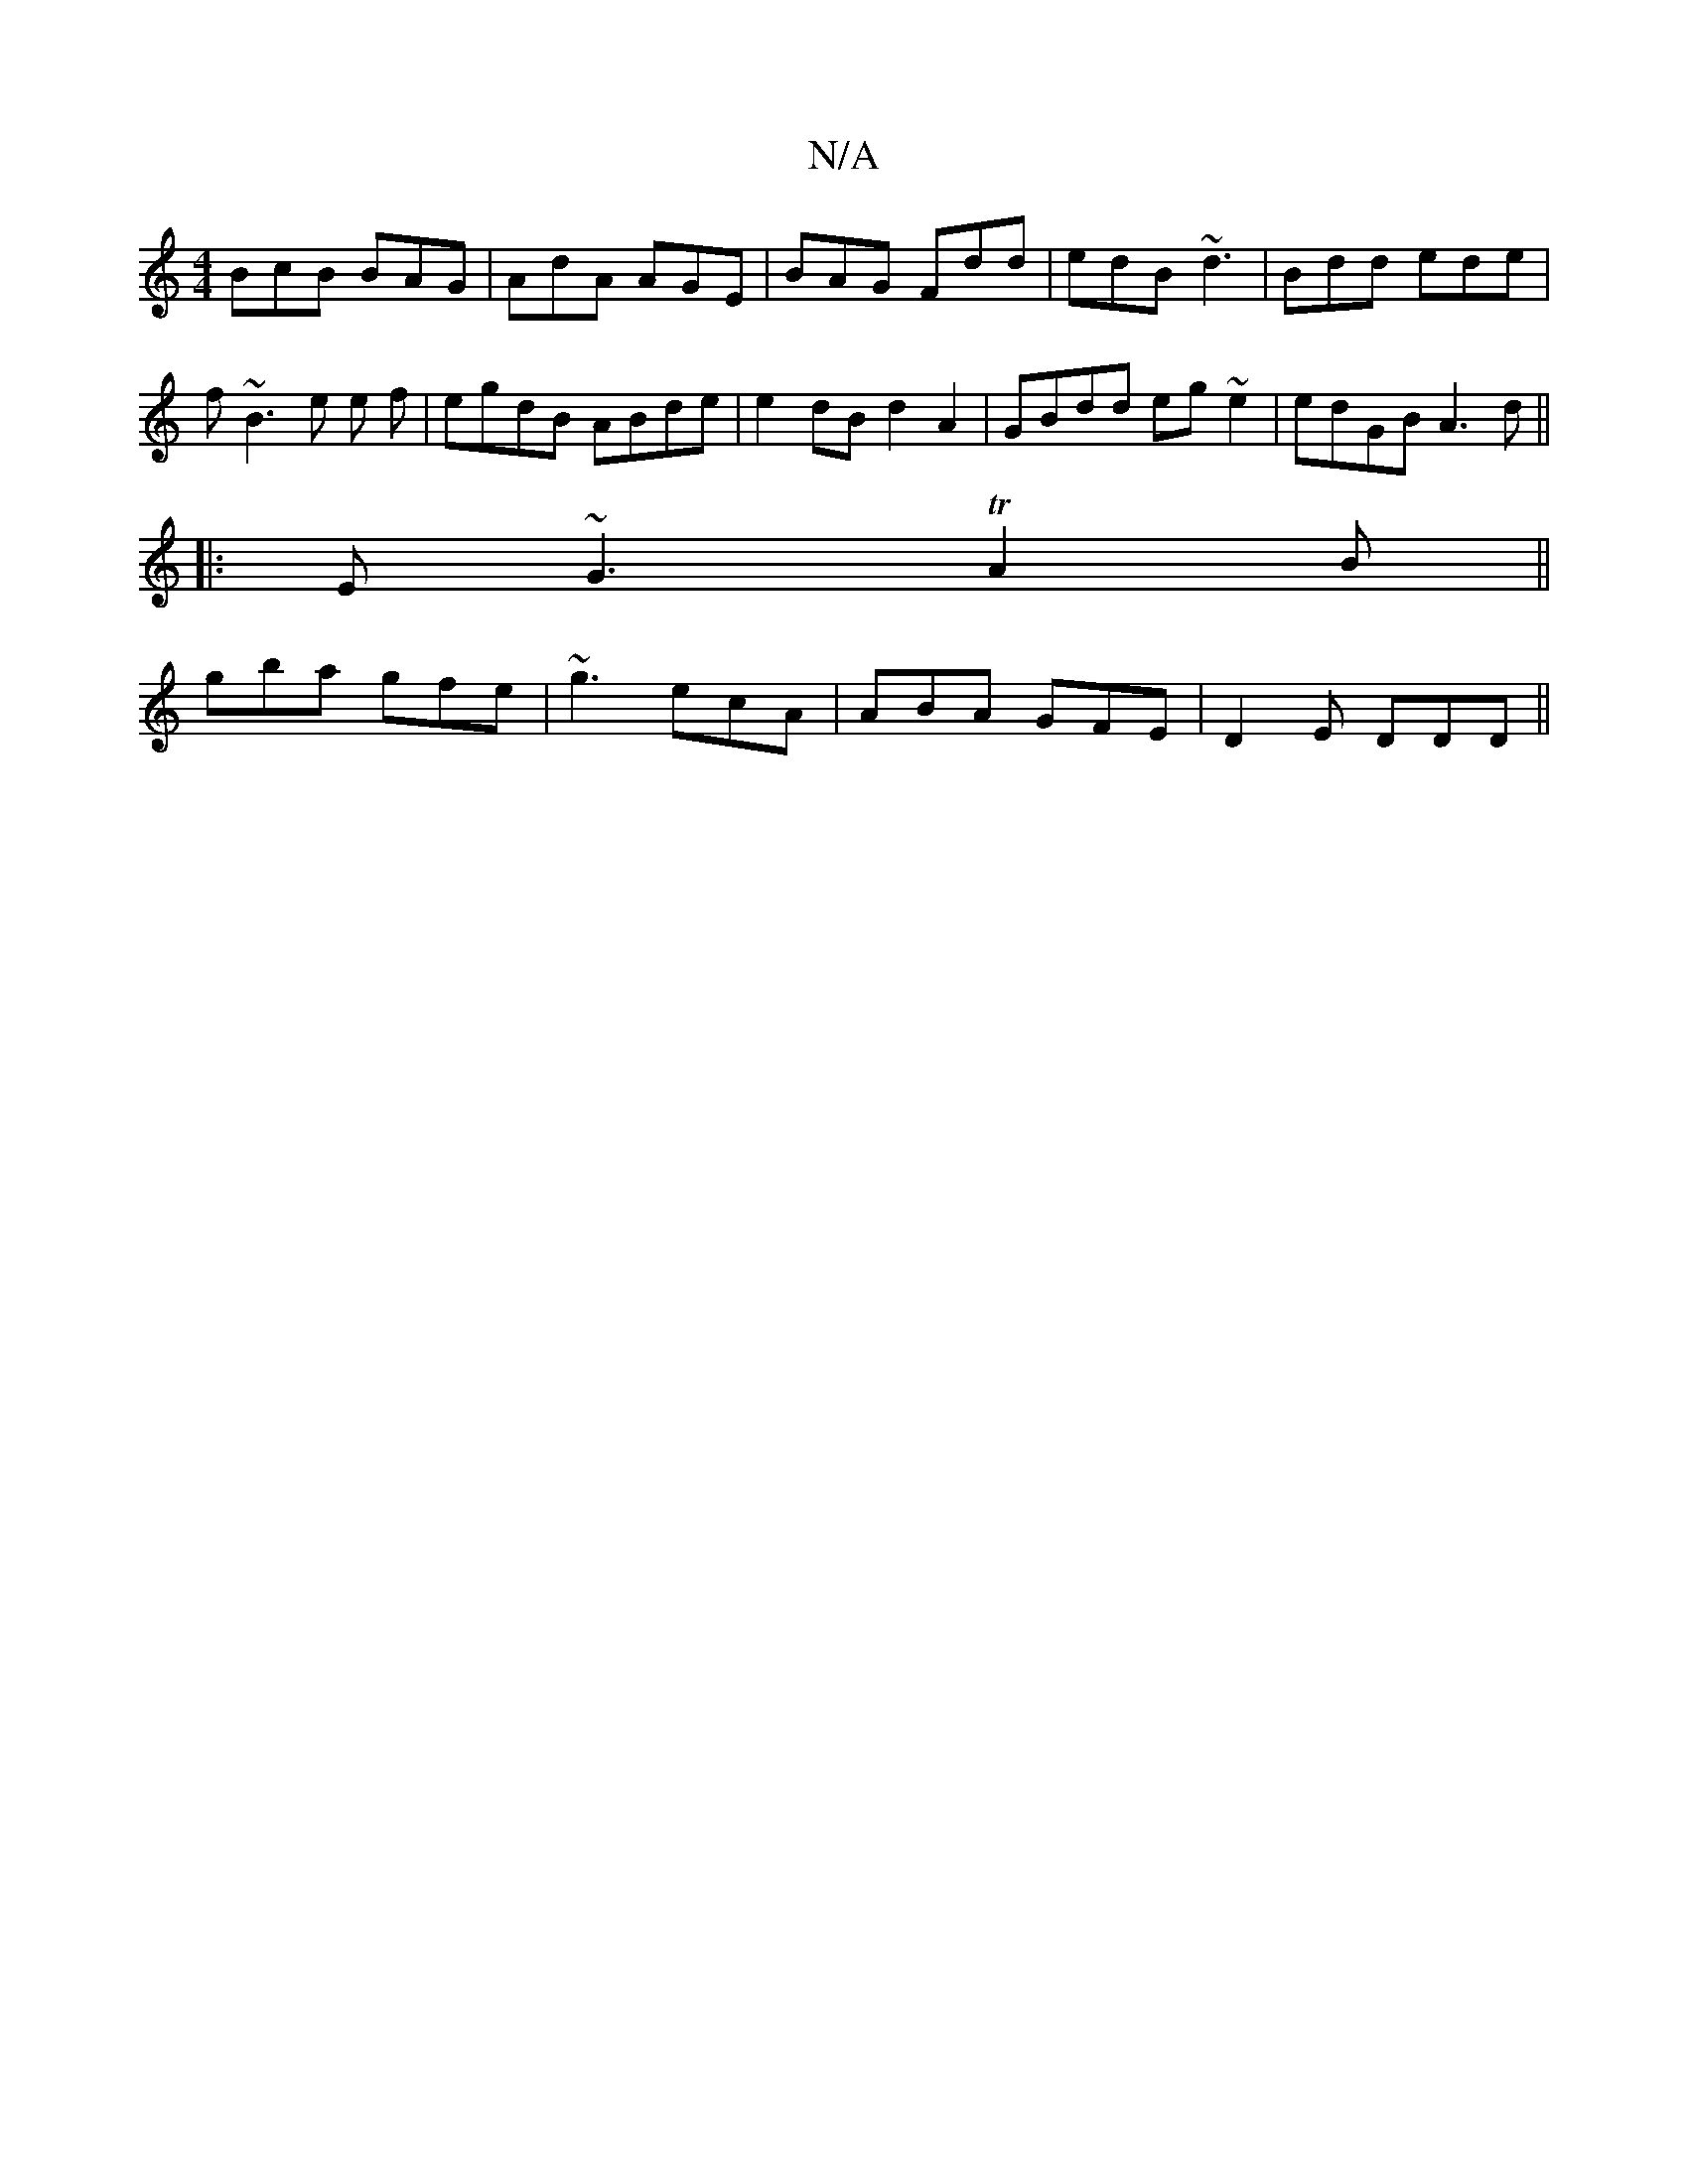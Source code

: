 X:1
T:N/A
M:4/4
R:N/A
K:Cmajor
 BcB BAG |AdA AGE|BAG Fdd|edB ~d3|Bdd ede|f~B3e e f | egdB ABde | e2dB d2 A2 | GBdd eg ~e2 | edGB A3 d||
|:E~G3 TA2B||
gba gfe | ~g3 ecA | ABA GFE | D2E DDD ||

|:B2 G BAB | AEE EEE | e2e cBc | edA Bc